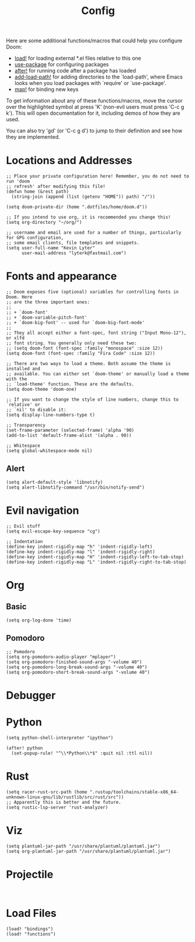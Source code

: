 #+TITLE: Config

Here are some additional functions/macros that could help you configure Doom:

- [[elisp:(find-function 'load!)][load!]] for loading external *.el files relative to this one
- [[elisp:(find-function 'use-package)][use-package]] for configuring packages
- [[elisp:(find-function 'after!)][after!]] for running code after a package has loaded
- [[elisp:(find-function 'add-load-path!)][add-load-path!]] for adding directories to the `load-path', where Emacs
  looks when you load packages with `require' or `use-package'.
- [[elisp:(find-function 'map!)][map!]] for binding new keys

To get information about any of these functions/macros, move the cursor over
the highlighted symbol at press 'K' (non-evil users must press 'C-c g k').
This will open documentation for it, including demos of how they are used.

You can also try 'gd' (or 'C-c g d') to jump to their definition and see how
they are implemented.

* Locations and Addresses

#+BEGIN_SRC elisp :tangle yes
;; Place your private configuration here! Remember, you do not need to run 'doom
;; refresh' after modifying this file!
(defun home (&rest path)
  (string-join (append (list (getenv "HOME")) path) "/"))

(setq doom-private-dir (home ".dotfiles/home/doom.d"))

;; If you intend to use org, it is recommended you change this!
(setq org-directory "~/org/")

;; username and email are used for a number of things, particularly for GPG configuration,
;; some email clients, file templates and snippets.
(setq user-full-name "Kevin Lyter"
      user-mail-address "lyterk@fastmail.com")
#+END_SRC

* Fonts and appearance
#+BEGIN_SRC elisp :tangle yes
;; Doom exposes five (optional) variables for controlling fonts in Doom. Here
;; are the three important ones:
;;
;; + `doom-font'
;; + `doom-variable-pitch-font'
;; + `doom-big-font' -- used for `doom-big-font-mode'
;;
;; They all accept either a font-spec, font string ("Input Mono-12"), or xlfd
;; font string. You generally only need these two:
;; (setq doom-font (font-spec :family "monospace" :size 12))
(setq doom-font (font-spec :family "Fira Code" :size 12))

;; There are two ways to load a theme. Both assume the theme is installed and
;; available. You can either set `doom-theme' or manually load a theme with the
;; `load-theme' function. These are the defaults.
(setq doom-theme 'doom-one)

;; If you want to change the style of line numbers, change this to `relative' or
;; `nil' to disable it:
(setq display-line-numbers-type t)

;; Transparency
(set-frame-parameter (selected-frame) 'alpha '90)
(add-to-list 'default-frame-alist '(alpha . 90))

;; Whitespace
(setq global-whitespace-mode nil)
#+END_SRC

** Alert
#+BEGIN_SRC elisp :tangle yes
(setq alert-default-style 'libnotify)
(setq alert-libnotify-command "/usr/bin/notify-send")
#+END_SRC

#+RESULTS:
: /usr/bin/notify-send

* Evil navigation
#+BEGIN_SRC elisp :tangle yes
;; Evil stuff
(setq evil-escape-key-sequence "cg")

;; Indentation
(define-key indent-rigidly-map "h" 'indent-rigidly-left)
(define-key indent-rigidly-map "l" 'indent-rigidly-right)
(define-key indent-rigidly-map "H" 'indent-rigidly-left-to-tab-stop)
(define-key indent-rigidly-map "L" 'indent-rigidly-right-to-tab-stop)
#+END_SRC

* Org
** Basic
#+BEGIN_SRC elisp :tangle yes
(setq org-log-done 'time)
#+END_SRC

#+RESULTS:
: time

** Pomodoro
#+BEGIN_SRC elisp :tangle yes
;; Pomodoro
(setq org-pomodoro-audio-player "mplayer")
(setq org-pomodoro-finished-sound-args "-volume 40")
(setq org-pomodoro-long-break-sound-args "-volume 40")
(setq org-pomodoro-short-break-sound-args "-volume 40")
#+END_SRC
* Debugger
* Python
#+BEGIN_SRC elisp :tangle yes
(setq python-shell-interpreter "ipython")

(after! python
  (set-popup-rule! "^\\*Python\\*$" :quit nil :ttl nil))
#+END_SRC
* Rust
#+BEGIN_SRC elisp :tangle yes
(setq racer-rust-src-path (home ".rustup/toolchains/stable-x86_64-unknown-linux-gnu/lib/rustlib/src/rust/src"))
;; Apparently this is better and the future.
(setq rustic-lsp-server 'rust-analyzer)
#+END_SRC

* Viz
#+BEGIN_SRC elisp :tangle yes
(setq plantuml-jar-path "/usr/share/plantuml/plantuml.jar")
(setq org-plantuml-jar-path "/usr/share/plantuml/plantuml.jar")
#+END_SRC
* Projectile
#+BEGIN_SRC elisp :tangle yes

#+END_SRC

* Load Files
#+BEGIN_SRC elisp :tangle yes
(load! "bindings")
(load! "functions")
#+END_SRC
